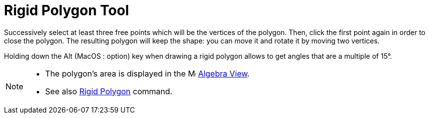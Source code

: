 = Rigid Polygon Tool
:page-en: tools/Rigid_Polygon
ifdef::env-github[:imagesdir: /en/modules/ROOT/assets/images]

Successively select at least three free points which will be the vertices of the polygon. Then, click the first point
again in order to close the polygon. The resulting polygon will keep the shape: you can move it and rotate it by moving
two vertices.

Holding down the [.kcode]#Alt# (MacOS : [.kcode]##option##) key when drawing a rigid polygon allows to get angles that are a multiple of 15°.

[NOTE]
====

* The polygon's area is displayed in the image:16px-Menu_view_algebra.svg.png[Menu view algebra.svg,width=16,height=16]
xref:/Algebra_View.adoc[Algebra View].
* See also xref:/commands/RigidPolygon.adoc[Rigid Polygon] command.

====
